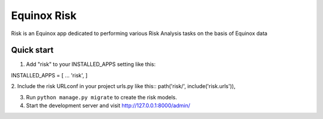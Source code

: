 Equinox Risk
==========================================
Risk is an Equinox app dedicated to performing various Risk Analysis tasks on the basis of Equinox data

Quick start
---------------------
1. Add "risk" to your INSTALLED_APPS setting like this::

INSTALLED_APPS = [
...
'risk',
]

2. Include the risk URLconf in your project urls.py like this::
path('risk/', include('risk.urls')),

3. Run ``python manage.py migrate`` to create the risk models.

4. Start the development server and visit http://127.0.0.1:8000/admin/